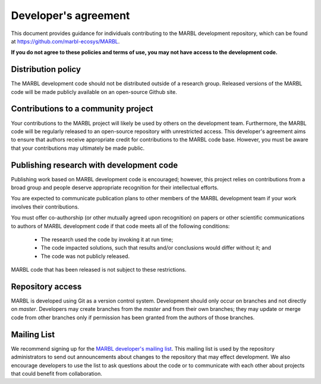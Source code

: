 .. _developer-agreement:

=====================
Developer's agreement
=====================

This document provides guidance for individuals contributing to the MARBL development repository, which can be found at `https://github.com/marbl-ecosys/MARBL <https://github.com/marbl-ecosys/MARBL>`_.

**If you do not agree to these policies and terms of use, you may not have access to the development code.**

-------------------
Distribution policy
-------------------

The MARBL development code should not be distributed outside of a research group.
Released versions of the MARBL code will be made publicly available on an open-source Github site.

------------------------------------
Contributions to a community project
------------------------------------

Your contributions to the MARBL project will likely be used by others on the development team.
Furthermore, the MARBL code will be regularly released to an open-source repository with unrestricted access.
This developer's agreement aims to ensure that authors receive appropriate credit for contributions to the MARBL code base.
However, you must be aware that your contributions may ultimately be made public.

-----------------------------------------
Publishing research with development code
-----------------------------------------

Publishing work based on MARBL development code is encouraged; however, this project relies on contributions from a broad group and people deserve appropriate recognition for their intellectual efforts.

You are expected to communicate publication plans to other members of the MARBL development team if your work involves their contributions.

You must offer co-authorship (or other mutually agreed upon recognition) on papers or other scientific communications to authors of MARBL development code if that code meets all of the following conditions:

   - The research used the code by invoking it at run time;

   - The code impacted solutions, such that results and/or conclusions would differ without it; and

   - The code was not publicly released.

MARBL code that has been released is not subject to these restrictions.

-----------------
Repository access
-----------------

MARBL is developed using Git as a version control system.
Development should only occur on branches and not directly on `master`.
Developers may create branches from the `master` and from their own branches; they may update or merge code from other branches only if permission has been granted from the authors of those branches.

------------
Mailing List
------------

We recommend signing up for the `MARBL developer's mailing list <https://groups.google.com/forum/#!forum/marbl-dev>`_.
This mailing list is used by the repository administrators to send out announcements about changes to the repository that may effect development.
We also encourage developers to use the list to ask questions about the code or to communicate with each other about projects that could benefit from collaboration.
